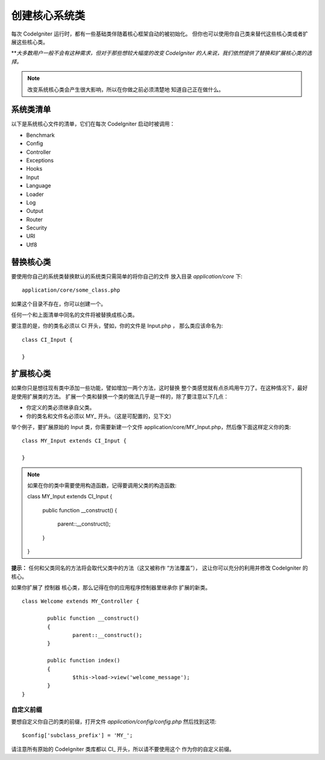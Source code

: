 ############################
创建核心系统类
############################

每次 CodeIgniter 运行时，都有一些基础类伴随着核心框架自动的被初始化。
但你也可以使用你自己类来替代这些核心类或者扩展这些核心类。

***大多数用户一般不会有这种需求，但对于那些想较大幅度的改变
CodeIgniter 的人来说，我们依然提供了替换和扩展核心类的选择。*

.. note:: 改变系统核心类会产生很大影响，所以在你做之前必须清楚地
	知道自己正在做什么。

系统类清单
=================

以下是系统核心文件的清单，它们在每次 CodeIgniter 启动时被调用：

-  Benchmark
-  Config
-  Controller
-  Exceptions
-  Hooks
-  Input
-  Language
-  Loader
-  Log
-  Output
-  Router
-  Security
-  URI
-  Utf8

替换核心类
======================

要使用你自己的系统类替换默认的系统类只需简单的将你自己的文件
放入目录 *application/core* 下::

	application/core/some_class.php

如果这个目录不存在，你可以创建一个。

任何一个和上面清单中同名的文件将被替换成核心类。

要注意的是，你的类名必须以 CI 开头，譬如，你的文件是 Input.php ，
那么类应该命名为::

	class CI_Input {

	}

扩展核心类
====================

如果你只是想往现有类中添加一些功能，譬如增加一两个方法，这时替换
整个类感觉就有点杀鸡用牛刀了。在这种情况下，最好是使用扩展类的方法。
扩展一个类和替换一个类的做法几乎是一样的，除了要注意以下几点：

-  你定义的类必须继承自父类。
-  你的类名和文件名必须以 MY\_ 开头。（这是可配置的，见下文）

举个例子，要扩展原始的 Input 类，你需要新建一个文件
application/core/MY_Input.php，然后像下面这样定义你的类::

	class MY_Input extends CI_Input {

	}

.. note:: 如果在你的类中需要使用构造函数，记得要调用父类的构造函数::

		class MY_Input extends CI_Input {

			public function __construct()
			{
				parent::__construct();
			}
		}

**提示：** 任何和父类同名的方法将会取代父类中的方法（这又被称作 “方法覆盖”），
这让你可以充分的利用并修改 CodeIgniter 的核心。

如果你扩展了 控制器 核心类，那么记得在你的应用程序控制器里继承你
扩展的新类。

::

	class Welcome extends MY_Controller {

		public function __construct()
		{
			parent::__construct();
		}

		public function index()
		{
			$this->load->view('welcome_message');
		}
	}

自定义前缀
-----------------------

要想自定义你自己的类的前缀，打开文件 *application/config/config.php*
然后找到这项::

	$config['subclass_prefix'] = 'MY_';

请注意所有原始的 CodeIgniter 类库都以 CI\_ 开头，所以请不要使用这个
作为你的自定义前缀。